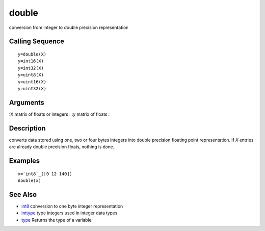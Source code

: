 


double
======

conversion from integer to double precision representation



Calling Sequence
~~~~~~~~~~~~~~~~


::

    y=double(X)
    y=int16(X)
    y=int32(X)
    y=uint8(X)
    y=uint16(X)
    y=uint32(X)




Arguments
~~~~~~~~~

:X matrix of floats or integers
: :y matrix of floats
:



Description
~~~~~~~~~~~

converts data stored using one, two or four bytes integers into double
precision floating point representation. If `X` entries are already
double precision floats, nothing is done.



Examples
~~~~~~~~


::

    x=`int8`_([0 12 140])
    double(x)




See Also
~~~~~~~~


+ `int8`_ conversion to one byte integer representation
+ `inttype`_ type integers used in integer data types
+ `type`_ Returns the type of a variable


.. _inttype: inttype.html
.. _type: type.html
.. _int8: int8.html


